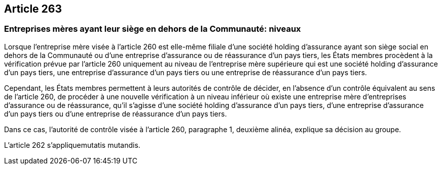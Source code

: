 == Article 263

=== Entreprises mères ayant leur siège en dehors de la Communauté: niveaux

Lorsque l'entreprise mère visée à l'article 260 est elle-même filiale d'une société holding d'assurance ayant son siège social en dehors de la Communauté ou d'une entreprise d'assurance ou de réassurance d'un pays tiers, les États membres procèdent à la vérification prévue par l'article 260 uniquement au niveau de l'entreprise mère supérieure qui est une société holding d'assurance d'un pays tiers, une entreprise d'assurance d'un pays tiers ou une entreprise de réassurance d'un pays tiers.

Cependant, les États membres permettent à leurs autorités de contrôle de décider, en l'absence d'un contrôle équivalent au sens de l'article 260, de procéder à une nouvelle vérification à un niveau inférieur où existe une entreprise mère d'entreprises d'assurance ou de réassurance, qu'il s'agisse d'une société holding d'assurance d'un pays tiers, d'une entreprise d'assurance d'un pays tiers ou d'une entreprise de réassurance d'un pays tiers.

Dans ce cas, l'autorité de contrôle visée à l'article 260, paragraphe 1, deuxième alinéa, explique sa décision au groupe.

L'article 262 s'appliquemutatis mutandis.